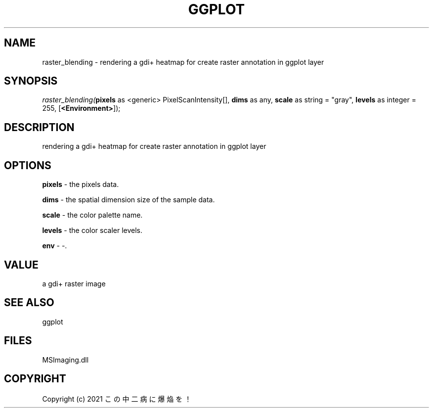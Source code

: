 .\" man page create by R# package system.
.TH GGPLOT 1 2000-Jan "raster_blending" "raster_blending"
.SH NAME
raster_blending \- rendering a gdi+ heatmap for create raster annotation in ggplot layer
.SH SYNOPSIS
\fIraster_blending(\fBpixels\fR as <generic> PixelScanIntensity[], 
\fBdims\fR as any, 
\fBscale\fR as string = "gray", 
\fBlevels\fR as integer = 255, 
[\fB<Environment>\fR]);\fR
.SH DESCRIPTION
.PP
rendering a gdi+ heatmap for create raster annotation in ggplot layer
.PP
.SH OPTIONS
.PP
\fBpixels\fB \fR\- the pixels data. 
.PP
.PP
\fBdims\fB \fR\- the spatial dimension size of the sample data. 
.PP
.PP
\fBscale\fB \fR\- the color palette name. 
.PP
.PP
\fBlevels\fB \fR\- the color scaler levels. 
.PP
.PP
\fBenv\fB \fR\- -. 
.PP
.SH VALUE
.PP
a gdi+ raster image
.PP
.SH SEE ALSO
ggplot
.SH FILES
.PP
MSImaging.dll
.PP
.SH COPYRIGHT
Copyright (c) 2021 この中二病に爆焔を！
